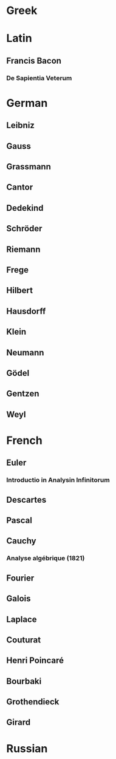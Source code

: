 * Greek

* Latin

** Francis Bacon

*** De Sapientia Veterum

* German

** Leibniz

** Gauss

** Grassmann

** Cantor

** Dedekind

** Schröder

** Riemann

** Frege

** Hilbert

** Hausdorff

** Klein

** Neumann

** Gödel

** Gentzen

** Weyl

* French

** Euler

*** Introductio in Analysin Infinitorum

** Descartes

** Pascal

** Cauchy

*** Analyse algébrique (1821)

** Fourier

** Galois

** Laplace

** Couturat

** Henri Poincaré

** Bourbaki

** Grothendieck

** Girard

* Russian
